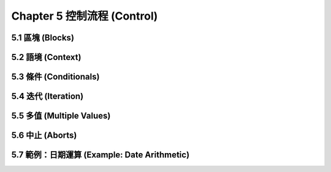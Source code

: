 .. highlight:: cl
   :linenothreshold: 0

Chapter 5 控制流程 (Control)
***************************************************

5.1 區塊 (Blocks)
==========================

5.2 語境 (Context)
==========================

5.3 條件 (Conditionals)
===========================

5.4 迭代 (Iteration)
==========================

5.5 多值 (Multiple Values)
=======================================

5.6 中止 (Aborts)
==========================

5.7 範例：日期運算 (Example: Date Arithmetic)
====================================================